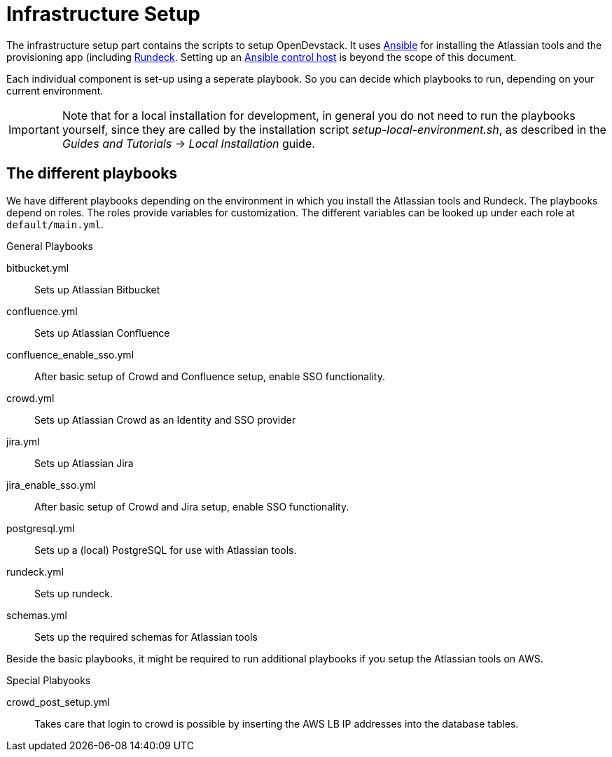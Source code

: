 = Infrastructure Setup

The infrastructure setup part contains the scripts to setup OpenDevstack.
It uses https://www.ansible.com[Ansible] for installing the Atlassian tools and the provisioning app (including https://www.rundeck.com/open-source[Rundeck].
Setting up an https://docs.ansible.com/ansible/latest/network/getting_started/basic_concepts.html#id2[Ansible control host] is beyond the scope of this document.

Each individual component is set-up using a seperate playbook. So you can decide which playbooks to run, depending on your current environment.

IMPORTANT: Note that for a local installation for development, in general you do not need to run the playbooks yourself, since
they are called by the installation script  _setup-local-environment.sh_, as described in the
_Guides and Tutorials_ -> _Local Installation_ guide.

== The different playbooks

We have different playbooks depending on the environment in which you install the Atlassian tools and Rundeck.
The playbooks depend on roles. The roles provide variables for customization. The different variables can be looked up under each role at `default/main.yml`.

.General Playbooks
bitbucket.yml::
Sets up Atlassian Bitbucket
confluence.yml::
Sets up Atlassian Confluence
confluence_enable_sso.yml::
After basic setup of Crowd and Confluence setup, enable SSO functionality.
crowd.yml::
Sets up Atlassian Crowd as an Identity and SSO provider
jira.yml::
Sets up Atlassian Jira
jira_enable_sso.yml::
After basic setup of Crowd and Jira setup, enable SSO functionality.
postgresql.yml::
Sets up a (local) PostgreSQL for use with Atlassian tools.
rundeck.yml::
Sets up rundeck.
schemas.yml::
Sets up the required schemas for Atlassian tools

Beside the basic playbooks, it might be required to run additional playbooks if you setup the Atlassian tools on AWS.

.Special Plabyooks

crowd_post_setup.yml::
Takes care that login to crowd is possible by inserting the AWS LB IP addresses into the database tables.




